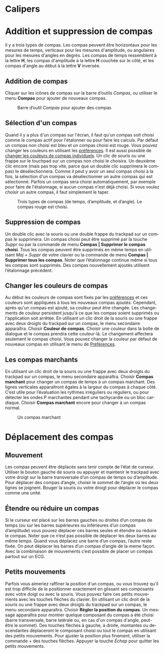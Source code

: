 #+AUTHOR:    David Mann
#+EMAIL:     mannd@epstudiossoftware.com
#+DATE:      
#+KEYWORDS:
#+LANGUAGE:  en
#+OPTIONS:   H:3 num:nil toc:nil \n:nil @:t ::t |:t ^:t -:t f:t *:t <:t
#+OPTIONS:   TeX:t LaTeX:t skip:nil d:nil todo:t pri:nil tags:not-in-toc timestamp:nil
#+EXPORT_SELECT_TAGS: export
#+EXPORT_EXCLUDE_TAGS: noexport
#+HTML_HEAD: <style media="screen" type="text/css"> img {max-width: 100%; height: auto;} </style>
#+HTML_HEAD: <style  type="text/css">:root { color-scheme: light dark; }</style>
* [[../../shrd/icon_32x32@2x.png]] Calipers
* Addition et suppression de compas
Il y a trois types de compas.  Les compas peuvent être horizontaux pour les mesures de temps, verticaux pour les mesures d'amplitude, ou angulaires pour les mesures d'angles en degrés.  Les compas de temps ressemblent à la lettre *H*, les compas d'amplitude à la lettre *H* couchée sur le côté, et les compas d'angle au début à la lettre *V* inversée.
** Addition de compas
Cliquer sur les icônes de compas sur la barre d’outils /Compas/, ou utiliser le menu *Compas* pour ajouter de nouveaux compas.
#+CAPTION: Barre d’outil /Compas/ pour ajouter des compas
[[../gfx/EPCCaliperIcons.png]]
** Sélection d'un compas
Quand il y a plus d'un compas sur l'écran, il faut qu'un compas soit choisi comme le compas actif pour l'étalonner ou pour faire les calculs.  Par défaut un compas non choisi est bleu et un compas choisi est rouge. Vous pouvez changer les couleurs en utilisant les [[./preferences.html][préférences]].  Il est aussi possible de [[colors][changer les couleurs de compas individuels]].  Un clic de souris ou une frappe sur le touchpad sur un compas non choisi le choisira.  Un deuxième clic encore (mais pas trop vite, parce que un double clic supprimera le compas) le désélectionnera.  Comme il peut y avoir un seul compas choisi à la fois, la sélection d'un compas va désélectionner un autre compas qui est sélectionné.  Parfois un compas sera choisi automatiquement, par exemple pour faire de l'étalonnage, si aucun compas n'est déjà choisi.  Si vous voulez choisir un autre compas, il faut simplement le taper.
#+CAPTION: Trois types de compas (de temps, d’amplitude, et d’angle).  Le compas rouge est choisi.
[[../gfx/EPCSelectedCaliper.png]]
** Suppression de compas
Un double clic avec la souris ou une double frappe du trackpad sur un compas le supprimera.  Un compas choisi peut être supprimé par la touche /Suppr/ ou par la commande de menu *Compas | Supprimer le compas choisi*.  Tous les compas peuvent être supprimés en même temps en utilisant /Maj + Suppr/ de votre clavier ou la commande de menu *Compas | Supprimer tous les compas*.  Noter que l’étalonnage continue même si tous les compas sont supprimés.  Des compas nouvellement ajoutés utilisent l’étalonnage précédent.
** <<colors>>Changer les couleurs de compas
Au début les couleurs de compas sont fixés par les [[./preferences.html][préférences]] et ces couleurs sont appliquées à tous les nouveaux compas ajoutés.  Cependant, après qu'un compas est ajouté, sa couleur peut être changée.  Les changements de couleur persistent jusqu'à ce que les compas soient supprimés ou l'application soit arrêtée.  En utilisant un clic droit de la souris ou une frappe avec deux droigts du trackpad sur un compas, le menu secondaire apparaîtra.  Choisir *Couleur de compas*.  Choisir une couleur dans la boîte de dialogue et le compas prendra cette couleur-là.  Le changement affectera seulement le compas choisi.  Vous pouvez changer la couleur par défaut de nouveaux compas en utilisant le menu de [[./preferences.html][Préférences]].
** Les compas marchants
En utilisant un clic droit de la souris ou une frappe avec deux droigts du trackpad sur un compas, le menu secondaire apparaîtra. Choisir *Compas marchant* pour changer un compas de temps à un compas marchant.  Des lignes verticales apparaîtront égales à la largeur du compas à chaque côté.  C’est utile pour l’évaluation les rythmes irréguliers ou réguliers, ou pour détecter les ondes P marchantes pendant une tachycardie ou un bloc cardiaque.  Choisir *Compas marchant* encore pour changer à un compas normal.
#+CAPTION: Un compas marchant
[[../gfx/marching_caliper.png]]

* Déplacement des compas
** Mouvement
Les compas peuvent être déplacés sans tenir compte de l’état de curseur.  Utiliser le bouton gauche de souris ou appuyer et maintenir le trackpad avec votre droigt sur la barre transversale d’un compas de temps ou d’amplitude.  Pour déplacer des compas d’angle, choisir le sommet de l’angle où les deux lignes se joignent.  Bouger la souris ou votre droigt pour déplacer le compas comme une unité.
** Étendre ou réduire un compas
Si le curseur est placé sur les barres gauches ou droites d’un compas de temps (ou sur les barres supérieures ou inférieures d’un compas d’amplitude) vous pouvez déplacer ces barres seules et étendre ou réduire le compas.  Noter que ce n’est pas possible de déplacer les deux barres au même temps.  Quand vous déplacez une barre d’un compas, l’autre reste fixée.  On peut déplacer les barres d’un compas d’angle de la meme façon.  Avec la combinaison de mouvements c’est possible de placer un compas partout sur un ECG.
** Petits mouvements
Parfois vous aimeriez raffiner la position d'un compas, ou vous trouvez qu'il est trop difficile de le positionner exactement en glissant ses composants avec votre doigt ou avec la souris.  Vous pouvez faire ces petits mouvements avec les touches flèches du clavier.  En utilisant un clic droit de la souris ou une frappe avec deux droigts du trackpad sur un compas, le menu secondaire apparaîtra. Choisir *Régler la position du compas*.  Un message apparaîtra pour montrer quelque composant du compas a été choisi (barre transversale, barre latérale ou, en cas d'un compas d'angle, peut-être le sommet).  Des touches flèches à gauche, à droite, montantes ou descendantes déplaceront le composant choisi ou tout le compas en utilisant des petits mouvements.  Pour ajuster la position plus finement, utiliser la commande + des touches flèches.  Appuyer la touche /Échap/ pour quitter les petits mouvements.

